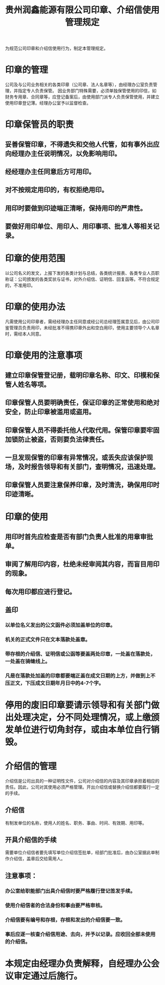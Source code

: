 :PROPERTIES:
:ID:       666be8a3-774d-4e02-977f-3a6df488526d
:END:
#+title: 贵州润鑫能源有限公司印章、介绍信使用管理规定

为规范公司印章和介绍信使用行为，制定本管理规定。
* 印章的管理
公司及与公司业务相关的各类印章（公司章、法人名章等），由经理办公室负责管理，并指定专人负责保管。
因业务部门特殊需要，必须单独保管使用的印信，如财务专用章、合同章等，应登记备案后，由使用部门派专人负责保管使用，并建立使用印章登记薄。经理办公室予以监督检查。
* 印章保管员的职责
** 妥善保管印章，不得遗失和交他人代管，如有事外出应向经理办主任说明情况，以免影响用印。
** 经经理办主任同意后方可用印。
** 对不按规定用印的，有权拒绝用印。
** 用印时要做到印迹端正清晰，保持用印的严肃性。
** 要做好用印单位、用印人、用印事项、批准人等相关记录。
* 印章的使用范围
以公司名义的发文，上报下发的各类计划与总结，各类统计报表、各类专业人员职称证：公司颁发的各类奖状与证书，对外介绍信、证明信、回复函等。不符合规定的，不准用印。
* 印章的使用办法
凡需使用公司印章者，需经经理办主任同意或经公司总经理签属意见后，由公司印鉴管理员负责用印，未经批准不得携印章外出和空白用印，使用主要领导个人名章时，需经本人同意。
* 印章使用的注意事项
** 建立印章保管登记册，载明印章名称、印文、印模和保管人姓名等项。
** 印章保管人员要明确责任，保证印章的正常使用和绝对安全，防止印章被滥用或盗用。
** 印章保管人员不得委托他人代取代用。保管印章要牢固加锁防止被盗，否则要负法律责任。
** 一旦发现保管的印章有异常情况，或丢失应该保护现场，及时报告领导和有关部门，查明情况，迅速处理。
** 印章保管人员要注意保养印章，及时清洗，确保用印时印迹清晰。
* 印章的使用
** 用印时首先应检查是否有部门负责人批准的用章审批单。
** 审阅了解用印内容，杜绝未经审阅其内容，而盲目用印的现象。
** 每次用印都应进行登记。
** 盖印
*** 以单位名义发出的公文函件必须加盖单位的印章。
*** 机关的正式文件只在文本落款处盖章。
*** 带存根的介绍信、证明信或公函等要盖两处印章，一处盖在落款处，一处盖在骑缝线上。
*** 凡是在落款处加盖的印章都要端正盖在成文日期的上方，并做到上不压正文，下压成文日期年月日中的4-7个字。
* 停用的废旧印章要请示领导和有关部门做出处理决定，分不同处理情况，或上缴颁发单位进行切角封存，或由本单位自行销毁。
* 介绍信的管理
介绍信是公司出具的一种证明性文件，公司对介绍信的内容及其印章承担着相应的责任。因此，公司对其使用必须严格管理。开出介绍信或替换介绍信都要履行一定的手续。
** 介绍信
有制发单位的名称，使用人的姓名、职务、事由、时间、有效期、用印等。
** 开具介绍信的手续
需要单位介绍信者要先填写单位介绍信签批单，经部门批准后，由办公室据此单制作介绍信，盖章后交给需用人。
** 注意事项：
*** 办公室给职能部门出具介绍信时要严格履行登记签发手续。
*** 使用介绍信者的合法身份和事由要严格审核。
*** 介绍信要有编号和存根，存根和发出的介绍信要一致。
*** 事后应逐一核查介绍信用途、去向，并予以记录。应收回全部未使用的介绍信。
* 本规定由经理办负责解释，自经理办公会议审定通过后施行。
